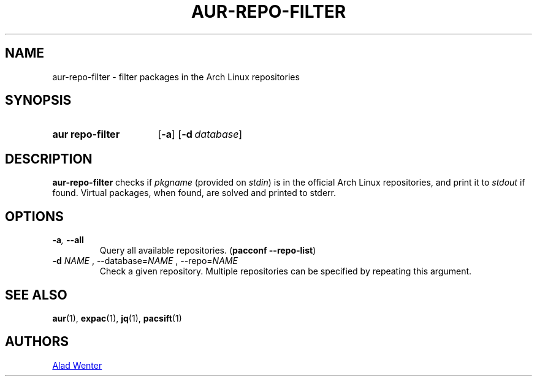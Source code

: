 .TH AUR-REPO-FILTER 1 2018-05-05 AURUTILS
.SH NAME
aur\-repo\-filter \- filter packages in the Arch Linux repositories

.SH SYNOPSIS
.SY "aur repo-filter"
.OP \-a
.OP \-d database
.YS

.SH DESCRIPTION
\fBaur\-repo\-filter\fR checks if \fIpkgname\fR (provided on
\fIstdin\fR) is in the official Arch Linux repositories, and print it to
\fIstdout\fR if found. Virtual packages, when found, are solved and
printed to stderr.

.SH OPTIONS
.TP
.BI \-a ", " \-\-all
Query all available repositories. (\fBpacconf \-\-repo\-list\fR)

.TP
.B \-d \fINAME\fR ", " \-\-database=\fINAME\fR ", " \-\-repo=\fINAME\fR
Check a given repository. Multiple repositories can be specified by
repeating this argument.

.SH SEE ALSO
.BR aur (1),
.BR expac (1),
.BR jq (1),
.BR pacsift (1)

.SH AUTHORS
.MT https://github.com/AladW
Alad Wenter
.ME

.\" vim: set textwidth=72:
